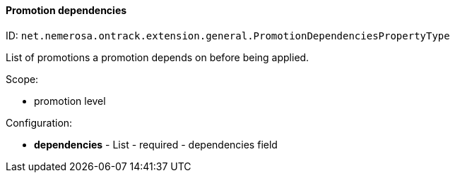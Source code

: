 [[property-net.nemerosa.ontrack.extension.general.PromotionDependenciesPropertyType]]
==== Promotion dependencies

ID: `net.nemerosa.ontrack.extension.general.PromotionDependenciesPropertyType`

List of promotions a promotion depends on before being applied.

Scope:

* promotion level

Configuration:

* **dependencies** - List - required - dependencies field

